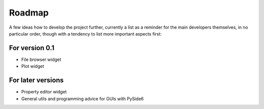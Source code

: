 =======
Roadmap
=======

A few ideas how to develop the project further, currently a list as a reminder for the main developers themselves, in no particular order, though with a tendency to list more important aspects first:


For version 0.1
===============

* File browser widget

* Plot widget


For later versions
==================

* Property editor widget

* General utils and programming advice for GUIs with PySide6


